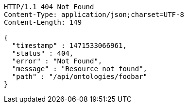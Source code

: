 [source,http]
----
HTTP/1.1 404 Not Found
Content-Type: application/json;charset=UTF-8
Content-Length: 149

{
  "timestamp" : 1471533066961,
  "status" : 404,
  "error" : "Not Found",
  "message" : "Resource not found",
  "path" : "/api/ontologies/foobar"
}
----